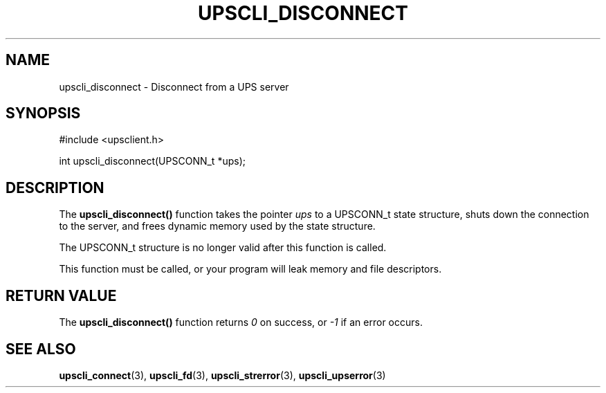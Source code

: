 '\" t
.\"     Title: upscli_disconnect
.\"    Author: [FIXME: author] [see http://www.docbook.org/tdg5/en/html/author]
.\" Generator: DocBook XSL Stylesheets vsnapshot <http://docbook.sf.net/>
.\"      Date: 08/08/2025
.\"    Manual: NUT Manual
.\"    Source: Network UPS Tools 2.8.4
.\"  Language: English
.\"
.TH "UPSCLI_DISCONNECT" "3" "08/08/2025" "Network UPS Tools 2\&.8\&.4" "NUT Manual"
.\" -----------------------------------------------------------------
.\" * Define some portability stuff
.\" -----------------------------------------------------------------
.\" ~~~~~~~~~~~~~~~~~~~~~~~~~~~~~~~~~~~~~~~~~~~~~~~~~~~~~~~~~~~~~~~~~
.\" http://bugs.debian.org/507673
.\" http://lists.gnu.org/archive/html/groff/2009-02/msg00013.html
.\" ~~~~~~~~~~~~~~~~~~~~~~~~~~~~~~~~~~~~~~~~~~~~~~~~~~~~~~~~~~~~~~~~~
.ie \n(.g .ds Aq \(aq
.el       .ds Aq '
.\" -----------------------------------------------------------------
.\" * set default formatting
.\" -----------------------------------------------------------------
.\" disable hyphenation
.nh
.\" disable justification (adjust text to left margin only)
.ad l
.\" -----------------------------------------------------------------
.\" * MAIN CONTENT STARTS HERE *
.\" -----------------------------------------------------------------
.SH "NAME"
upscli_disconnect \- Disconnect from a UPS server
.SH "SYNOPSIS"
.sp
.nf
        #include <upsclient\&.h>

        int upscli_disconnect(UPSCONN_t *ups);
.fi
.SH "DESCRIPTION"
.sp
The \fBupscli_disconnect()\fR function takes the pointer \fIups\fR to a UPSCONN_t state structure, shuts down the connection to the server, and frees dynamic memory used by the state structure\&.
.sp
The UPSCONN_t structure is no longer valid after this function is called\&.
.sp
This function must be called, or your program will leak memory and file descriptors\&.
.SH "RETURN VALUE"
.sp
The \fBupscli_disconnect()\fR function returns \fI0\fR on success, or \fI\-1\fR if an error occurs\&.
.SH "SEE ALSO"
.sp
\fBupscli_connect\fR(3), \fBupscli_fd\fR(3), \fBupscli_strerror\fR(3), \fBupscli_upserror\fR(3)
